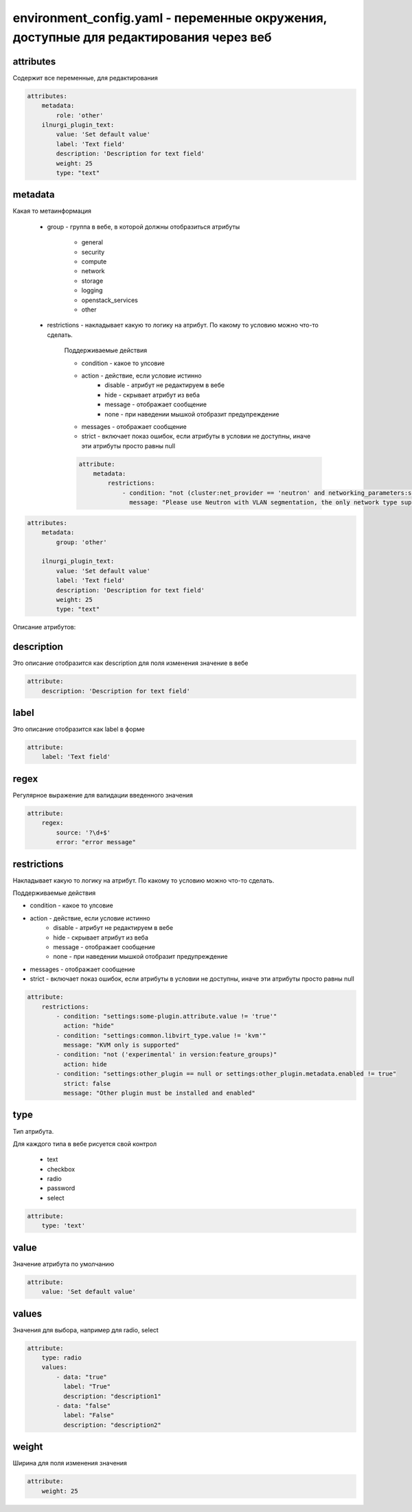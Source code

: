 environment_config.yaml - переменные окружения, доступные для редактирования через веб
======================================================================================

attributes
----------

Содержит все переменные, для редактирования

.. code-block:: yaml

    attributes:
        metadata:
            role: 'other'
        ilnurgi_plugin_text:
            value: 'Set default value'
            label: 'Text field'
            description: 'Description for text field'
            weight: 25
            type: "text"


metadata
--------

Какая то метаинформация

    * group - группа в вебе, в которой должны отобразиться атрибуты

        * general
        * security
        * compute
        * network
        * storage
        * logging
        * openstack_services
        * other

    * restrictions - накладывает какую то логику на атрибут. По какому то условию можно что-то сделать.

        Поддерживаемые действия

        * condition - какое то улсовие
        * action - действие, если условие истинно
            * disable - атрибут не редактируем в вебе
            * hide - скрывает атрибут из веба
            * message - отображает сообщение
            * none - при наведении мышкой отобразит предупреждение
        * messages - отображает сообщение
        * strict - включает показ ошибок, если атрибуты в условии не доступны, иначе эти атрибуты просто равны null

        .. code-block:: yaml

            attribute: 
                metadata:
                    restrictions:
                        - condition: "not (cluster:net_provider == 'neutron' and networking_parameters:segmentation_type == 'vlan')"
                          message: "Please use Neutron with VLAN segmentation, the only network type supported with Contrail plugin."

.. code-block:: yaml

    attributes:
        metadata:
            group: 'other'

        ilnurgi_plugin_text:
            value: 'Set default value'
            label: 'Text field'
            description: 'Description for text field'
            weight: 25
            type: "text"


Описание атрибутов:


description
-----------

Это описание отобразится как description для поля изменения значение в вебе

.. code-block:: yaml

    attribute:
        description: 'Description for text field'


label
-----

Это описание отобразится как label в форме

.. code-block:: yaml

    attribute:
        label: 'Text field'


regex
-----

Регулярное выражение для валидации введенного значения

.. code-block:: yaml

    attribute:
        regex:
            source: '?\d+$'
            error: "error message"


restrictions
------------

Накладывает какую то логику на атрибут. По какому то условию можно что-то сделать.

Поддерживаемые действия

* condition - какое то улсовие
* action - действие, если условие истинно
    * disable - атрибут не редактируем в вебе
    * hide - скрывает атрибут из веба
    * message - отображает сообщение
    * none - при наведении мышкой отобразит предупреждение
* messages - отображает сообщение
* strict - включает показ ошибок, если атрибуты в условии не доступны, иначе эти атрибуты просто равны null

.. code-block:: yaml

    attribute: 
        restrictions:
            - condition: "settings:some-plugin.attribute.value != 'true'"
              action: "hide"
            - condition: "settings:common.libvirt_type.value != 'kvm'"
              message: "KVM only is supported"
            - condition: "not ('experimental' in version:feature_groups)"
              action: hide
            - condition: "settings:other_plugin == null or settings:other_plugin.metadata.enabled != true"
              strict: false
              message: "Other plugin must be installed and enabled"

type
-----

Тип атрибута. 

Для каждого типа в вебе рисуется свой контрол

    * text
    * checkbox
    * radio
    * password
    * select

.. code-block:: yaml

    attribute:
        type: 'text'


value
-----

Значение атрибута по умолчанию

.. code-block:: yaml

    attribute:
        value: 'Set default value'


values
------

Значения для выбора, например для radio, select

.. code-block:: yaml

    attribute:
        type: radio
        values: 
            - data: "true"
              label: "True"
              description: "description1"
            - data: "false"
              label: "False"
              description: "description2"


weight
------

Ширина для поля изменения значения

.. code-block:: yaml

    attribute:
        weight: 25